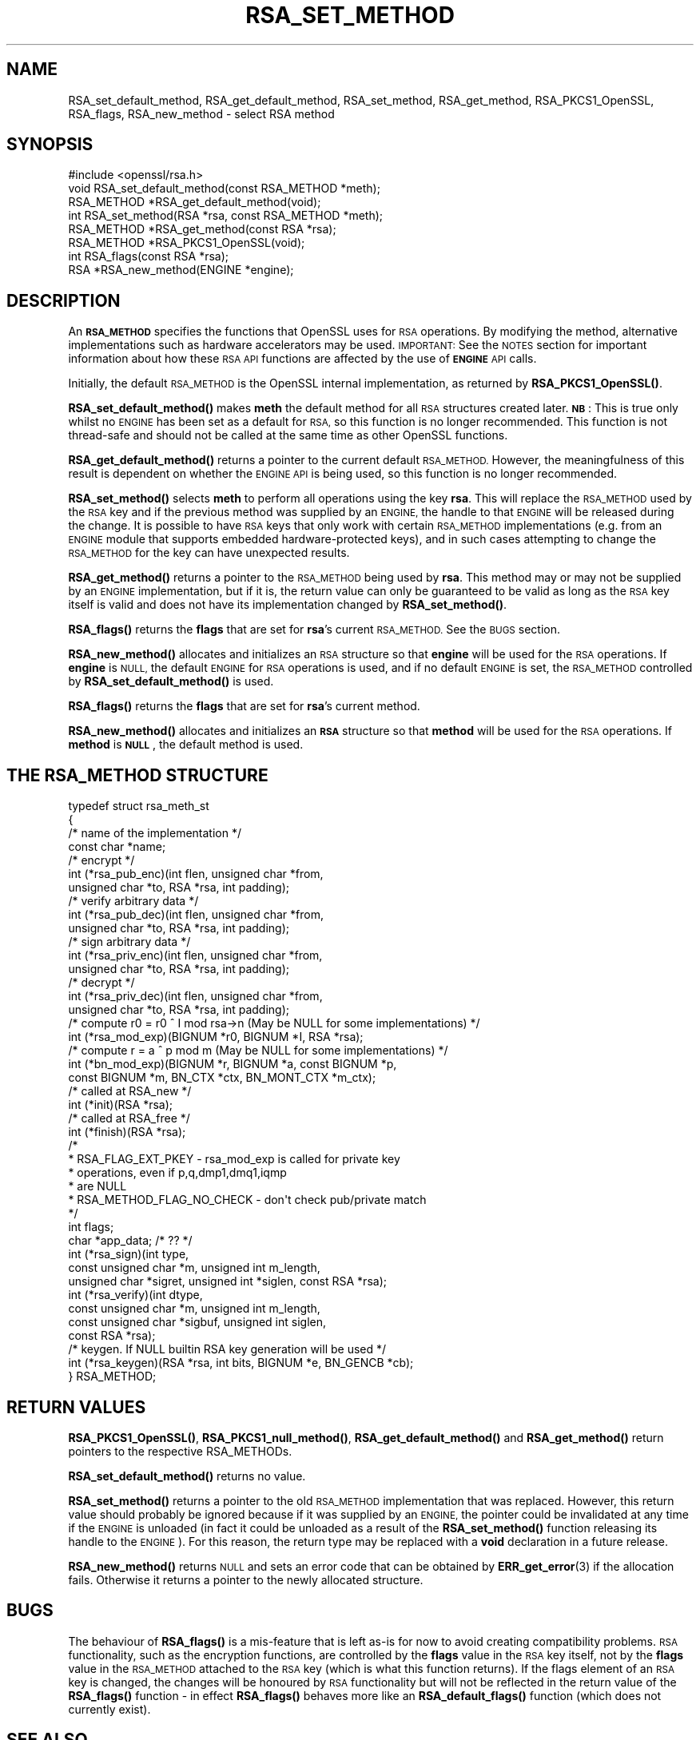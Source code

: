 .\" Automatically generated by Pod::Man 4.14 (Pod::Simple 3.40)
.\"
.\" Standard preamble:
.\" ========================================================================
.de Sp \" Vertical space (when we can't use .PP)
.if t .sp .5v
.if n .sp
..
.de Vb \" Begin verbatim text
.ft CW
.nf
.ne \\$1
..
.de Ve \" End verbatim text
.ft R
.fi
..
.\" Set up some character translations and predefined strings.  \*(-- will
.\" give an unbreakable dash, \*(PI will give pi, \*(L" will give a left
.\" double quote, and \*(R" will give a right double quote.  \*(C+ will
.\" give a nicer C++.  Capital omega is used to do unbreakable dashes and
.\" therefore won't be available.  \*(C` and \*(C' expand to `' in nroff,
.\" nothing in troff, for use with C<>.
.tr \(*W-
.ds C+ C\v'-.1v'\h'-1p'\s-2+\h'-1p'+\s0\v'.1v'\h'-1p'
.ie n \{\
.    ds -- \(*W-
.    ds PI pi
.    if (\n(.H=4u)&(1m=24u) .ds -- \(*W\h'-12u'\(*W\h'-12u'-\" diablo 10 pitch
.    if (\n(.H=4u)&(1m=20u) .ds -- \(*W\h'-12u'\(*W\h'-8u'-\"  diablo 12 pitch
.    ds L" ""
.    ds R" ""
.    ds C` ""
.    ds C' ""
'br\}
.el\{\
.    ds -- \|\(em\|
.    ds PI \(*p
.    ds L" ``
.    ds R" ''
.    ds C`
.    ds C'
'br\}
.\"
.\" Escape single quotes in literal strings from groff's Unicode transform.
.ie \n(.g .ds Aq \(aq
.el       .ds Aq '
.\"
.\" If the F register is >0, we'll generate index entries on stderr for
.\" titles (.TH), headers (.SH), subsections (.SS), items (.Ip), and index
.\" entries marked with X<> in POD.  Of course, you'll have to process the
.\" output yourself in some meaningful fashion.
.\"
.\" Avoid warning from groff about undefined register 'F'.
.de IX
..
.nr rF 0
.if \n(.g .if rF .nr rF 1
.if (\n(rF:(\n(.g==0)) \{\
.    if \nF \{\
.        de IX
.        tm Index:\\$1\t\\n%\t"\\$2"
..
.        if !\nF==2 \{\
.            nr % 0
.            nr F 2
.        \}
.    \}
.\}
.rr rF
.\"
.\" Accent mark definitions (@(#)ms.acc 1.5 88/02/08 SMI; from UCB 4.2).
.\" Fear.  Run.  Save yourself.  No user-serviceable parts.
.    \" fudge factors for nroff and troff
.if n \{\
.    ds #H 0
.    ds #V .8m
.    ds #F .3m
.    ds #[ \f1
.    ds #] \fP
.\}
.if t \{\
.    ds #H ((1u-(\\\\n(.fu%2u))*.13m)
.    ds #V .6m
.    ds #F 0
.    ds #[ \&
.    ds #] \&
.\}
.    \" simple accents for nroff and troff
.if n \{\
.    ds ' \&
.    ds ` \&
.    ds ^ \&
.    ds , \&
.    ds ~ ~
.    ds /
.\}
.if t \{\
.    ds ' \\k:\h'-(\\n(.wu*8/10-\*(#H)'\'\h"|\\n:u"
.    ds ` \\k:\h'-(\\n(.wu*8/10-\*(#H)'\`\h'|\\n:u'
.    ds ^ \\k:\h'-(\\n(.wu*10/11-\*(#H)'^\h'|\\n:u'
.    ds , \\k:\h'-(\\n(.wu*8/10)',\h'|\\n:u'
.    ds ~ \\k:\h'-(\\n(.wu-\*(#H-.1m)'~\h'|\\n:u'
.    ds / \\k:\h'-(\\n(.wu*8/10-\*(#H)'\z\(sl\h'|\\n:u'
.\}
.    \" troff and (daisy-wheel) nroff accents
.ds : \\k:\h'-(\\n(.wu*8/10-\*(#H+.1m+\*(#F)'\v'-\*(#V'\z.\h'.2m+\*(#F'.\h'|\\n:u'\v'\*(#V'
.ds 8 \h'\*(#H'\(*b\h'-\*(#H'
.ds o \\k:\h'-(\\n(.wu+\w'\(de'u-\*(#H)/2u'\v'-.3n'\*(#[\z\(de\v'.3n'\h'|\\n:u'\*(#]
.ds d- \h'\*(#H'\(pd\h'-\w'~'u'\v'-.25m'\f2\(hy\fP\v'.25m'\h'-\*(#H'
.ds D- D\\k:\h'-\w'D'u'\v'-.11m'\z\(hy\v'.11m'\h'|\\n:u'
.ds th \*(#[\v'.3m'\s+1I\s-1\v'-.3m'\h'-(\w'I'u*2/3)'\s-1o\s+1\*(#]
.ds Th \*(#[\s+2I\s-2\h'-\w'I'u*3/5'\v'-.3m'o\v'.3m'\*(#]
.ds ae a\h'-(\w'a'u*4/10)'e
.ds Ae A\h'-(\w'A'u*4/10)'E
.    \" corrections for vroff
.if v .ds ~ \\k:\h'-(\\n(.wu*9/10-\*(#H)'\s-2\u~\d\s+2\h'|\\n:u'
.if v .ds ^ \\k:\h'-(\\n(.wu*10/11-\*(#H)'\v'-.4m'^\v'.4m'\h'|\\n:u'
.    \" for low resolution devices (crt and lpr)
.if \n(.H>23 .if \n(.V>19 \
\{\
.    ds : e
.    ds 8 ss
.    ds o a
.    ds d- d\h'-1'\(ga
.    ds D- D\h'-1'\(hy
.    ds th \o'bp'
.    ds Th \o'LP'
.    ds ae ae
.    ds Ae AE
.\}
.rm #[ #] #H #V #F C
.\" ========================================================================
.\"
.IX Title "RSA_SET_METHOD 3"
.TH RSA_SET_METHOD 3 "2021-02-16" "1.1.1j" "OpenSSL"
.\" For nroff, turn off justification.  Always turn off hyphenation; it makes
.\" way too many mistakes in technical documents.
.if n .ad l
.nh
.SH "NAME"
RSA_set_default_method, RSA_get_default_method, RSA_set_method, RSA_get_method, RSA_PKCS1_OpenSSL, RSA_flags, RSA_new_method \- select RSA method
.SH "SYNOPSIS"
.IX Header "SYNOPSIS"
.Vb 1
\& #include <openssl/rsa.h>
\&
\& void RSA_set_default_method(const RSA_METHOD *meth);
\&
\& RSA_METHOD *RSA_get_default_method(void);
\&
\& int RSA_set_method(RSA *rsa, const RSA_METHOD *meth);
\&
\& RSA_METHOD *RSA_get_method(const RSA *rsa);
\&
\& RSA_METHOD *RSA_PKCS1_OpenSSL(void);
\&
\& int RSA_flags(const RSA *rsa);
\&
\& RSA *RSA_new_method(ENGINE *engine);
.Ve
.SH "DESCRIPTION"
.IX Header "DESCRIPTION"
An \fB\s-1RSA_METHOD\s0\fR specifies the functions that OpenSSL uses for \s-1RSA\s0
operations. By modifying the method, alternative implementations such as
hardware accelerators may be used. \s-1IMPORTANT:\s0 See the \s-1NOTES\s0 section for
important information about how these \s-1RSA API\s0 functions are affected by the
use of \fB\s-1ENGINE\s0\fR \s-1API\s0 calls.
.PP
Initially, the default \s-1RSA_METHOD\s0 is the OpenSSL internal implementation,
as returned by \fBRSA_PKCS1_OpenSSL()\fR.
.PP
\&\fBRSA_set_default_method()\fR makes \fBmeth\fR the default method for all \s-1RSA\s0
structures created later.
\&\fB\s-1NB\s0\fR: This is true only whilst no \s-1ENGINE\s0 has
been set as a default for \s-1RSA,\s0 so this function is no longer recommended.
This function is not thread-safe and should not be called at the same time
as other OpenSSL functions.
.PP
\&\fBRSA_get_default_method()\fR returns a pointer to the current default
\&\s-1RSA_METHOD.\s0 However, the meaningfulness of this result is dependent on
whether the \s-1ENGINE API\s0 is being used, so this function is no longer
recommended.
.PP
\&\fBRSA_set_method()\fR selects \fBmeth\fR to perform all operations using the key
\&\fBrsa\fR. This will replace the \s-1RSA_METHOD\s0 used by the \s-1RSA\s0 key and if the
previous method was supplied by an \s-1ENGINE,\s0 the handle to that \s-1ENGINE\s0 will
be released during the change. It is possible to have \s-1RSA\s0 keys that only
work with certain \s-1RSA_METHOD\s0 implementations (e.g. from an \s-1ENGINE\s0 module
that supports embedded hardware-protected keys), and in such cases
attempting to change the \s-1RSA_METHOD\s0 for the key can have unexpected
results.
.PP
\&\fBRSA_get_method()\fR returns a pointer to the \s-1RSA_METHOD\s0 being used by \fBrsa\fR.
This method may or may not be supplied by an \s-1ENGINE\s0 implementation, but if
it is, the return value can only be guaranteed to be valid as long as the
\&\s-1RSA\s0 key itself is valid and does not have its implementation changed by
\&\fBRSA_set_method()\fR.
.PP
\&\fBRSA_flags()\fR returns the \fBflags\fR that are set for \fBrsa\fR's current
\&\s-1RSA_METHOD.\s0 See the \s-1BUGS\s0 section.
.PP
\&\fBRSA_new_method()\fR allocates and initializes an \s-1RSA\s0 structure so that
\&\fBengine\fR will be used for the \s-1RSA\s0 operations. If \fBengine\fR is \s-1NULL,\s0 the
default \s-1ENGINE\s0 for \s-1RSA\s0 operations is used, and if no default \s-1ENGINE\s0 is set,
the \s-1RSA_METHOD\s0 controlled by \fBRSA_set_default_method()\fR is used.
.PP
\&\fBRSA_flags()\fR returns the \fBflags\fR that are set for \fBrsa\fR's current method.
.PP
\&\fBRSA_new_method()\fR allocates and initializes an \fB\s-1RSA\s0\fR structure so that
\&\fBmethod\fR will be used for the \s-1RSA\s0 operations. If \fBmethod\fR is \fB\s-1NULL\s0\fR,
the default method is used.
.SH "THE RSA_METHOD STRUCTURE"
.IX Header "THE RSA_METHOD STRUCTURE"
.Vb 4
\& typedef struct rsa_meth_st
\& {
\&     /* name of the implementation */
\&     const char *name;
\&
\&     /* encrypt */
\&     int (*rsa_pub_enc)(int flen, unsigned char *from,
\&                        unsigned char *to, RSA *rsa, int padding);
\&
\&     /* verify arbitrary data */
\&     int (*rsa_pub_dec)(int flen, unsigned char *from,
\&                        unsigned char *to, RSA *rsa, int padding);
\&
\&     /* sign arbitrary data */
\&     int (*rsa_priv_enc)(int flen, unsigned char *from,
\&                         unsigned char *to, RSA *rsa, int padding);
\&
\&     /* decrypt */
\&     int (*rsa_priv_dec)(int flen, unsigned char *from,
\&                         unsigned char *to, RSA *rsa, int padding);
\&
\&     /* compute r0 = r0 ^ I mod rsa\->n (May be NULL for some implementations) */
\&     int (*rsa_mod_exp)(BIGNUM *r0, BIGNUM *I, RSA *rsa);
\&
\&     /* compute r = a ^ p mod m (May be NULL for some implementations) */
\&     int (*bn_mod_exp)(BIGNUM *r, BIGNUM *a, const BIGNUM *p,
\&                       const BIGNUM *m, BN_CTX *ctx, BN_MONT_CTX *m_ctx);
\&
\&     /* called at RSA_new */
\&     int (*init)(RSA *rsa);
\&
\&     /* called at RSA_free */
\&     int (*finish)(RSA *rsa);
\&
\&     /*
\&      * RSA_FLAG_EXT_PKEY        \- rsa_mod_exp is called for private key
\&      *                            operations, even if p,q,dmp1,dmq1,iqmp
\&      *                            are NULL
\&      * RSA_METHOD_FLAG_NO_CHECK \- don\*(Aqt check pub/private match
\&      */
\&     int flags;
\&
\&     char *app_data; /* ?? */
\&
\&     int (*rsa_sign)(int type,
\&                     const unsigned char *m, unsigned int m_length,
\&                     unsigned char *sigret, unsigned int *siglen, const RSA *rsa);
\&     int (*rsa_verify)(int dtype,
\&                       const unsigned char *m, unsigned int m_length,
\&                       const unsigned char *sigbuf, unsigned int siglen,
\&                       const RSA *rsa);
\&     /* keygen. If NULL builtin RSA key generation will be used */
\&     int (*rsa_keygen)(RSA *rsa, int bits, BIGNUM *e, BN_GENCB *cb);
\&
\& } RSA_METHOD;
.Ve
.SH "RETURN VALUES"
.IX Header "RETURN VALUES"
\&\fBRSA_PKCS1_OpenSSL()\fR, \fBRSA_PKCS1_null_method()\fR, \fBRSA_get_default_method()\fR
and \fBRSA_get_method()\fR return pointers to the respective RSA_METHODs.
.PP
\&\fBRSA_set_default_method()\fR returns no value.
.PP
\&\fBRSA_set_method()\fR returns a pointer to the old \s-1RSA_METHOD\s0 implementation
that was replaced. However, this return value should probably be ignored
because if it was supplied by an \s-1ENGINE,\s0 the pointer could be invalidated
at any time if the \s-1ENGINE\s0 is unloaded (in fact it could be unloaded as a
result of the \fBRSA_set_method()\fR function releasing its handle to the
\&\s-1ENGINE\s0). For this reason, the return type may be replaced with a \fBvoid\fR
declaration in a future release.
.PP
\&\fBRSA_new_method()\fR returns \s-1NULL\s0 and sets an error code that can be obtained
by \fBERR_get_error\fR\|(3) if the allocation fails. Otherwise
it returns a pointer to the newly allocated structure.
.SH "BUGS"
.IX Header "BUGS"
The behaviour of \fBRSA_flags()\fR is a mis-feature that is left as-is for now
to avoid creating compatibility problems. \s-1RSA\s0 functionality, such as the
encryption functions, are controlled by the \fBflags\fR value in the \s-1RSA\s0 key
itself, not by the \fBflags\fR value in the \s-1RSA_METHOD\s0 attached to the \s-1RSA\s0 key
(which is what this function returns). If the flags element of an \s-1RSA\s0 key
is changed, the changes will be honoured by \s-1RSA\s0 functionality but will not
be reflected in the return value of the \fBRSA_flags()\fR function \- in effect
\&\fBRSA_flags()\fR behaves more like an \fBRSA_default_flags()\fR function (which does
not currently exist).
.SH "SEE ALSO"
.IX Header "SEE ALSO"
\&\fBRSA_new\fR\|(3)
.SH "HISTORY"
.IX Header "HISTORY"
The \fBRSA_null_method()\fR, which was a partial attempt to avoid patent issues,
was replaced to always return \s-1NULL\s0 in OpenSSL 1.1.1.
.SH "COPYRIGHT"
.IX Header "COPYRIGHT"
Copyright 2000\-2020 The OpenSSL Project Authors. All Rights Reserved.
.PP
Licensed under the OpenSSL license (the \*(L"License\*(R").  You may not use
this file except in compliance with the License.  You can obtain a copy
in the file \s-1LICENSE\s0 in the source distribution or at
<https://www.openssl.org/source/license.html>.
